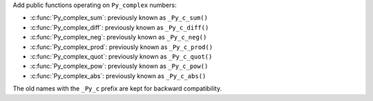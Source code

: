 Add public functions operating on ``Py_complex`` numbers:

* :c:func:`Py_complex_sum`: previously known as ``_Py_c_sum()``
* :c:func:`Py_complex_diff`: previously known as ``_Py_c_diff()``
* :c:func:`Py_complex_neg`: previously known as ``_Py_c_neg()``
* :c:func:`Py_complex_prod`: previously known as ``_Py_c_prod()``
* :c:func:`Py_complex_quot`: previously known as ``_Py_c_quot()``
* :c:func:`Py_complex_pow`: previously known as ``_Py_c_pow()``
* :c:func:`Py_complex_abs`: previously known as ``_Py_c_abs()``

The old names with the ``_Py_c`` prefix are kept for backward compatibility.
